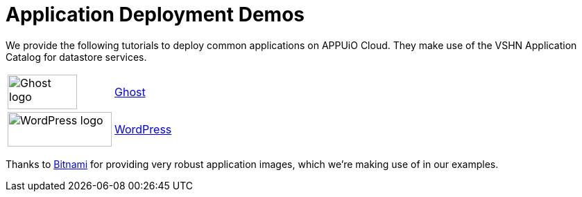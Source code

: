 = Application Deployment Demos

We provide the following tutorials to deploy common applications on APPUiO Cloud.
They make use of the VSHN Application Catalog for datastore services.

[cols="^1,^1"]
|===
|image:logos/ghost-blog.png[alt="Ghost logo",width=100,height=50]
|xref:tutorials/demo-app/ghost.adoc[Ghost]

|image:logos/wordpress.png[alt="WordPress logo",width=150,height=50]
|xref:tutorials/demo-app/wordpress.adoc[WordPress]

|===

Thanks to https://bitnami.com/[Bitnami^] for providing very robust application images, which we're making use of in our examples.
